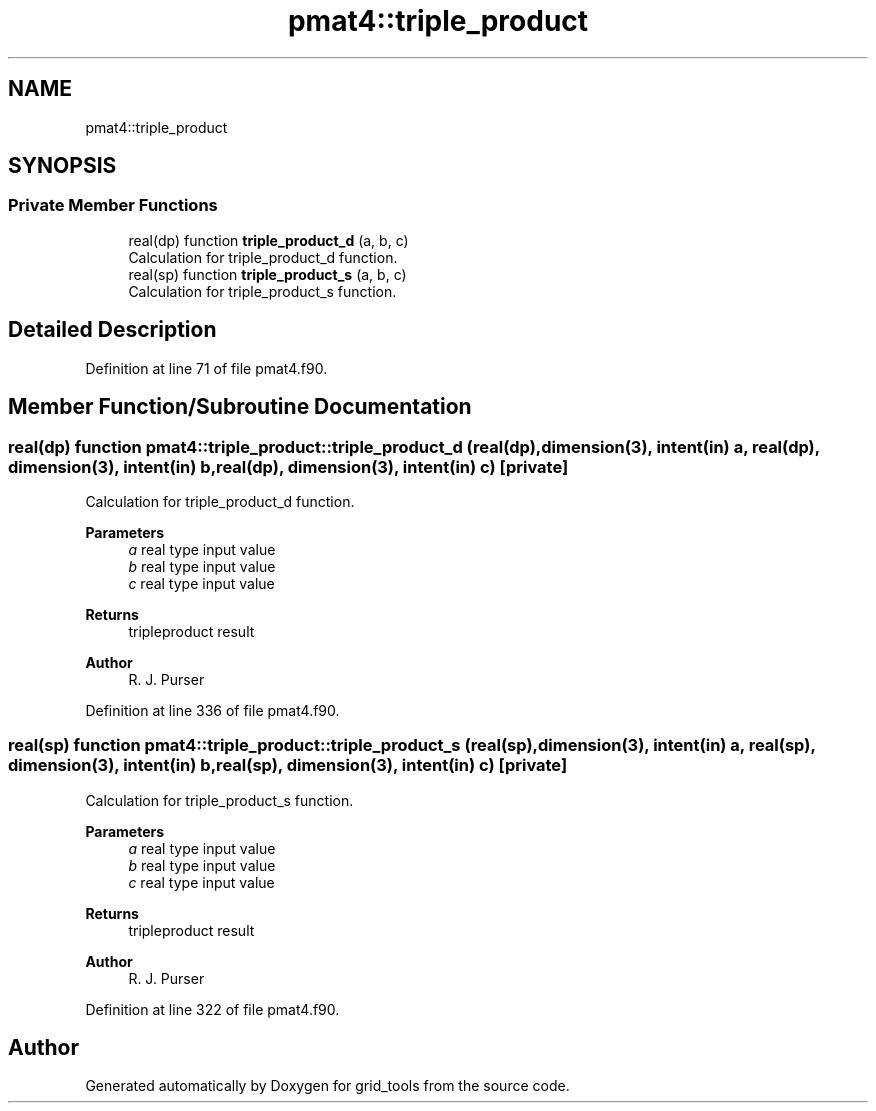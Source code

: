 .TH "pmat4::triple_product" 3 "Thu Mar 25 2021" "Version 1.0.0" "grid_tools" \" -*- nroff -*-
.ad l
.nh
.SH NAME
pmat4::triple_product
.SH SYNOPSIS
.br
.PP
.SS "Private Member Functions"

.in +1c
.ti -1c
.RI "real(dp) function \fBtriple_product_d\fP (a, b, c)"
.br
.RI "Calculation for triple_product_d function\&. "
.ti -1c
.RI "real(sp) function \fBtriple_product_s\fP (a, b, c)"
.br
.RI "Calculation for triple_product_s function\&. "
.in -1c
.SH "Detailed Description"
.PP 
Definition at line 71 of file pmat4\&.f90\&.
.SH "Member Function/Subroutine Documentation"
.PP 
.SS "real(dp) function pmat4::triple_product::triple_product_d (real(dp), dimension(3), intent(in) a, real(dp), dimension(3), intent(in) b, real(dp), dimension(3), intent(in) c)\fC [private]\fP"

.PP
Calculation for triple_product_d function\&. 
.PP
\fBParameters\fP
.RS 4
\fIa\fP real type input value 
.br
\fIb\fP real type input value 
.br
\fIc\fP real type input value 
.RE
.PP
\fBReturns\fP
.RS 4
tripleproduct result 
.RE
.PP
\fBAuthor\fP
.RS 4
R\&. J\&. Purser 
.RE
.PP

.PP
Definition at line 336 of file pmat4\&.f90\&.
.SS "real(sp) function pmat4::triple_product::triple_product_s (real(sp), dimension(3), intent(in) a, real(sp), dimension(3), intent(in) b, real(sp), dimension(3), intent(in) c)\fC [private]\fP"

.PP
Calculation for triple_product_s function\&. 
.PP
\fBParameters\fP
.RS 4
\fIa\fP real type input value 
.br
\fIb\fP real type input value 
.br
\fIc\fP real type input value 
.RE
.PP
\fBReturns\fP
.RS 4
tripleproduct result 
.RE
.PP
\fBAuthor\fP
.RS 4
R\&. J\&. Purser 
.RE
.PP

.PP
Definition at line 322 of file pmat4\&.f90\&.

.SH "Author"
.PP 
Generated automatically by Doxygen for grid_tools from the source code\&.

